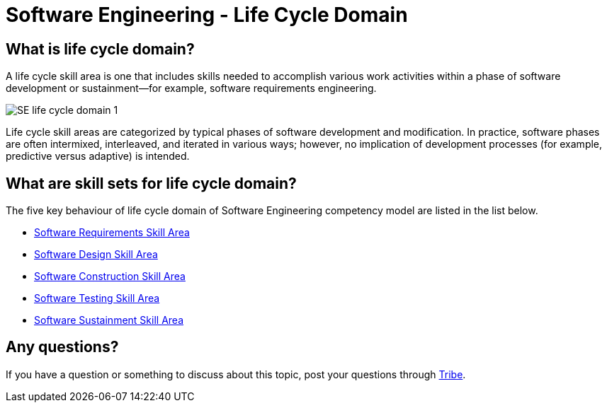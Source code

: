 = Software Engineering - Life Cycle Domain

== What is life cycle domain?

A life cycle skill area is one that includes skills needed to accomplish various work activities within a phase of software development or sustainment—for example, software requirements engineering. 

image::./images-life-cycle-domain/SE-life-cycle-domain-1.png[align="center"]

Life cycle skill areas are categorized by typical phases of software development and modification. In practice, software phases are often intermixed, interleaved, and iterated in various ways; however, no implication of development processes (for example, predictive versus adaptive) is intended.

== What are skill sets for life cycle domain?

The five key behaviour of life cycle domain of Software Engineering competency model are listed in the list below.

* link:./Software-Requirements-Skill-Area.adoc[Software Requirements Skill Area]
* link:./Software-Design-Skill-Area.adoc[Software Design Skill Area]
* link:./Software-Construction-Skill-Area.adoc[Software Construction Skill Area]
* link:./Software-Testing-Skill-Area.adoc[Software Testing Skill Area]
* link:./Software-Sustainment-Skill-Area.adoc[Software Sustainment Skill Area]

== Any questions?

If you have a question or something to discuss about this topic, post your questions through https://alterra.tribe.so/login?redirect=/[Tribe].